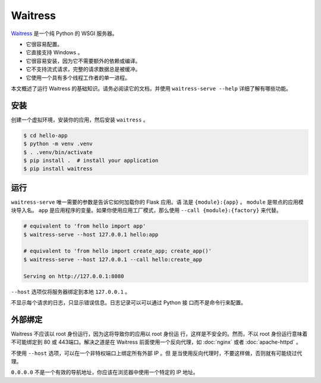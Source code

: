 Waitress
========

`Waitress`_ 是一个纯 Python 的 WSGI 服务器。


*   它很容易配置。
*   它直接支持 Windows 。
*   它很容易安装，因为它不需要额外的依赖或编译。
*   它不支持流式请求，完整的请求数据总是被缓冲。 
*   它使用一个具有多个线程工作者的单一进程。

本文概述了运行 Waitress 的基础知识。请务必阅读它的文档，并使用
``waitress-serve --help`` 详细了解有哪些功能。

.. _Waitress: https://docs.pylonsproject.org/projects/waitress/


安装
----------

创建一个虚拟环境，安装你的应用，然后安装 ``waitress`` 。

.. code-block:: text

    $ cd hello-app
    $ python -m venv .venv
    $ . .venv/bin/activate
    $ pip install .  # install your application
    $ pip install waitress


运行
-------

``waitress-serve`` 唯一需要的参数是告诉它如何加载你的 Flask 应用。语
法是 ``{module}:{app}`` 。 ``module`` 是带点的应用模块导入名。
``app`` 是应用程序的变量。如果你使用应用工厂模式，那么使用
``--call {module}:{factory}`` 来代替。

.. code-block:: text

    # equivalent to 'from hello import app'
    $ waitress-serve --host 127.0.0.1 hello:app

    # equivalent to 'from hello import create_app; create_app()'
    $ waitress-serve --host 127.0.0.1 --call hello:create_app

    Serving on http://127.0.0.1:8080

``--host`` 选项仅将服务器绑定到本地 ``127.0.0.1`` 。

不显示每个请求的日志，只显示错误信息。日志记录可以可以通过 Python 接
口而不是命令行来配置。


外部绑定
------------------

Waitress  不应该以 root 身份运行，因为这将导致你的应用以 root 身份运
行，这样是不安全的。然而，不以 root 身份运行意味着不可能绑定到 80 或
443端口。解决之道是在 Waitress 前面使用一个反向代理，如 :doc:`nginx`
或者 :doc:`apache-httpd` 。

不使用 ``--host`` 选项，可以在一个非特权端口上绑定所有外部 IP 。但
是当使用反向代理时，不要这样做，否则就有可能绕过代理。

``0.0.0.0`` 不是一个有效的导航地址，你应该在浏览器中使用一个特定的 IP
地址。
